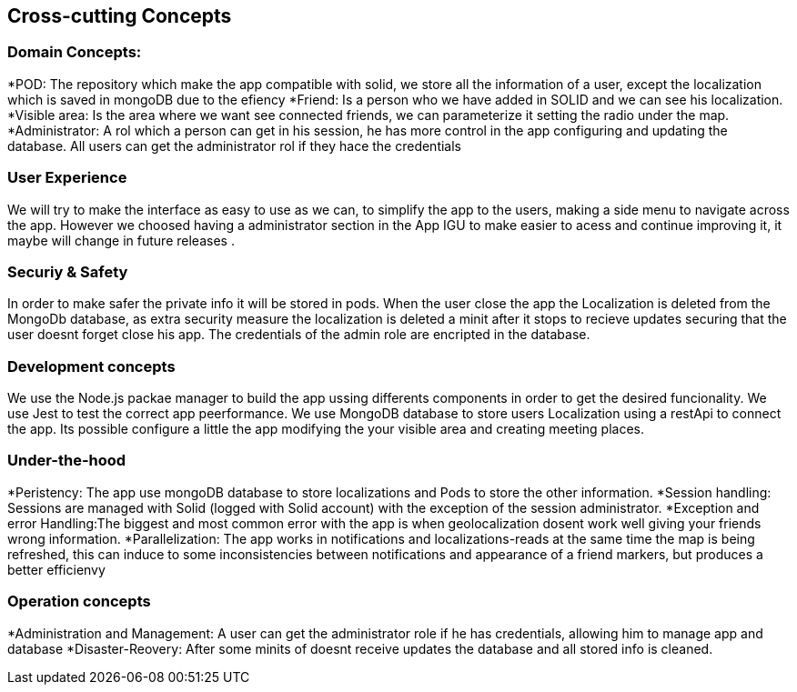 [[section-concepts]]
== Cross-cutting Concepts

=== Domain Concepts:
*POD: The repository which make the app compatible with solid, we store all the information of a user, except the localization which is saved in mongoDB due to the efiency
*Friend: Is a person who we have added in SOLID and we can see his localization.
*Visible area: Is the area where we want see connected friends, we can parameterize it setting the radio under the map.
*Administrator: A rol which a person can get in his session, he has more control in the app configuring and updating the database. All users can get the administrator
rol if they hace the credentials



=== User Experience 
We will try to make the interface as easy to use as we can, to simplify the app to the users, making a side menu to navigate across the app. 
However we choosed having a administrator section in the App IGU to make easier to acess and continue improving it, it maybe will change in future releases .


=== Securiy & Safety
In order to make safer the private info it will be stored in pods. 
When the user close the app the Localization is deleted from the MongoDb database, as extra security measure the localization is deleted a minit after it stops
to recieve updates securing that the user doesnt forget close his app.
The credentials of the admin role are encripted in the database.

 

=== Development concepts
We use  the Node.js packae manager to build the app ussing differents components in order to get the desired funcionality.
We use Jest to test the correct app peerformance.
We use MongoDB database to store users Localization using a restApi to connect the app.
Its possible configure a little the app  modifying the your visible area and creating meeting places.

=== Under-the-hood
*Peristency: The app use mongoDB database to store localizations and Pods to store the other information.
*Session handling: Sessions are managed with Solid (logged with Solid account) with the exception of the session administrator.
*Exception and error Handling:The biggest and most common error with the app is when geolocalization dosent work well giving your friends wrong information.
*Parallelization: The app works in notifications and localizations-reads at the same time the map is being refreshed, this can induce to some inconsistencies
between notifications and appearance of a friend markers, but produces a better efficienvy

=== Operation concepts
*Administration and Management: A user can get the administrator role if he has credentials, allowing him to manage app and database
*Disaster-Reovery: After some minits of doesnt receive updates the database and all stored info is cleaned.

 








